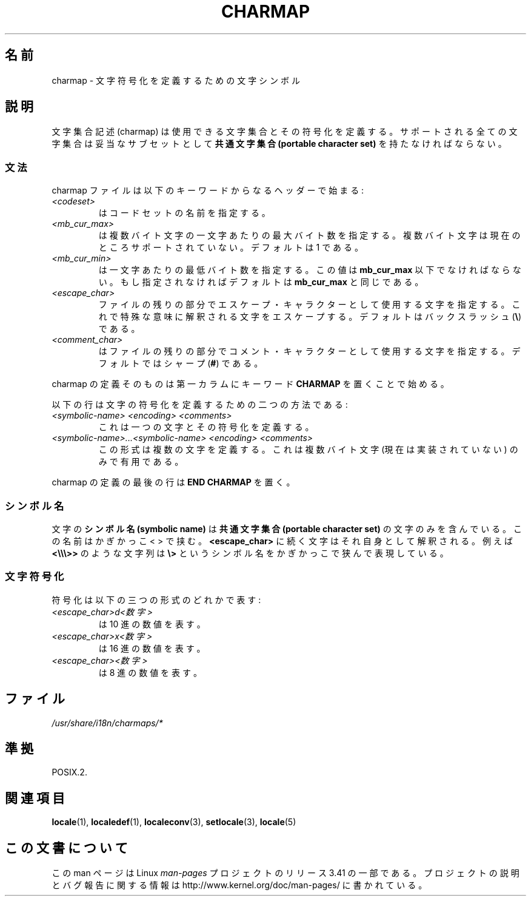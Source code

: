 .\" Hey emacs, this is -*- nroff -*-
.\"
.\" This file is part of locale(1) which displays the settings of the
.\" current locale.
.\" Copyright (C) 1994  Jochen Hein (Hein@Student.TU-Clausthal.de)
.\"
.\" This program is free software; you can redistribute it and/or modify
.\" it under the terms of the GNU General Public License as published by
.\" the Free Software Foundation; either version 2 of the License, or
.\" (at your option) any later version.
.\"
.\" This program is distributed in the hope that it will be useful,
.\" but WITHOUT ANY WARRANTY; without even the implied warranty of
.\" MERCHANTABILITY or FITNESS FOR A PARTICULAR PURPOSE.  See the
.\" GNU General Public License for more details.
.\"
.\" You should have received a copy of the GNU General Public License
.\" along with this program; if not, write to the Free Software
.\" Foundation, Inc., 59 Temple Place, Suite 330, Boston, MA 02111, USA.
.\"
.\"*******************************************************************
.\"
.\" This file was generated with po4a. Translate the source file.
.\"
.\"*******************************************************************
.TH CHARMAP 5 1994\-11\-28 "" "Linux User Manual"
.SH 名前
charmap \- 文字符号化を定義するための文字シンボル
.SH 説明
.\" Not true anymore:
.\" The portable character set is defined in the file
.\" .I /usr/lib/nls/charmap/POSIX
.\" .I /usr/share/i18n/charmap/POSIX
.\" for reference purposes.
文字集合記述 (charmap) は使用できる文字集合とその符号化を定義する。 サポートされる全ての文字集合は妥当なサブセットとして \fB共通文字集合
(portable character set)\fP を持たなければならない。
.SS 文法
charmap ファイルは以下のキーワードからなるヘッダーで始まる:
.TP 
\fI<codeset>\fP
はコードセットの名前を指定する。
.TP 
\fI<mb_cur_max>\fP
は複数バイト文字の一文字あたりの最大バイト数を指定する。 複数バイト文字は現在のところサポートされていない。デフォルトは 1 である。
.TP 
\fI<mb_cur_min>\fP
は一文字あたりの最低バイト数を指定する。この値は \fBmb_cur_max\fP 以下でなければならない。 もし指定されなければデフォルトは
\fBmb_cur_max\fP と同じである。
.TP 
\fI<escape_char>\fP
ファイルの残りの部分でエスケープ・キャラクターとして使用する文字 を指定する。これで特殊な意味に解釈される文字をエスケープする。
デフォルトはバックスラッシュ (\fB\e\fP)  である。
.TP 
\fI<comment_char>\fP
はファイルの残りの部分でコメント・キャラクターとして使用する文字 を指定する。デフォルトではシャープ (\fB#\fP)  である。
.PP
charmap の定義そのものは第一カラムにキーワード \fBCHARMAP\fP を置くことで始める。

以下の行は文字の符号化を定義するための二つの方法である:
.TP 
\fI<symbolic\-name> <encoding> <comments>\fP
これは一つの文字とその符号化を定義する。
.TP 
\fI<symbolic\-name>...<symbolic\-name> <encoding> <comments>\fP
この形式は複数の文字を定義する。これは複数バイト文字 (現在は実装されていない)  のみで有用である。
.PP
charmap の定義の最後の行は \fBEND CHARMAP\fP を置く。
.SS シンボル名
文字の \fBシンボル名 (symbolic name)\fP は \fB共通文字集合(portable character set)\fP
の文字のみを含んでいる。 この名前はかぎかっこ < > で挟む。 \fB<escape_char>\fP
に続く文字はそれ自身として解釈される。例えば \fB<\e\e\e>>\fP のような文字列は \fB\e>\fP
というシンボル名をかぎかっこで狭んで表現している。
.SS 文字符号化
符号化は以下の三つの形式のどれかで表す:
.TP 
\fI<escape_char>d<数字>\fP
は 10 進の数値を表す。
.TP 
\fI<escape_char>x<数字>\fP
は 16 進の数値を表す。
.TP 
\fI<escape_char><数字>\fP
.\" FIXME comments
.\" FIXME char ... char
は 8 進の数値を表す。
.SH ファイル
.\" .SH AUTHOR
.\" Jochen Hein (jochen.hein@delphi.central.de)
\fI/usr/share/i18n/charmaps/*\fP
.SH 準拠
POSIX.2.
.SH 関連項目
\fBlocale\fP(1), \fBlocaledef\fP(1), \fBlocaleconv\fP(3), \fBsetlocale\fP(3),
\fBlocale\fP(5)
.SH この文書について
この man ページは Linux \fIman\-pages\fP プロジェクトのリリース 3.41 の一部
である。プロジェクトの説明とバグ報告に関する情報は
http://www.kernel.org/doc/man\-pages/ に書かれている。
